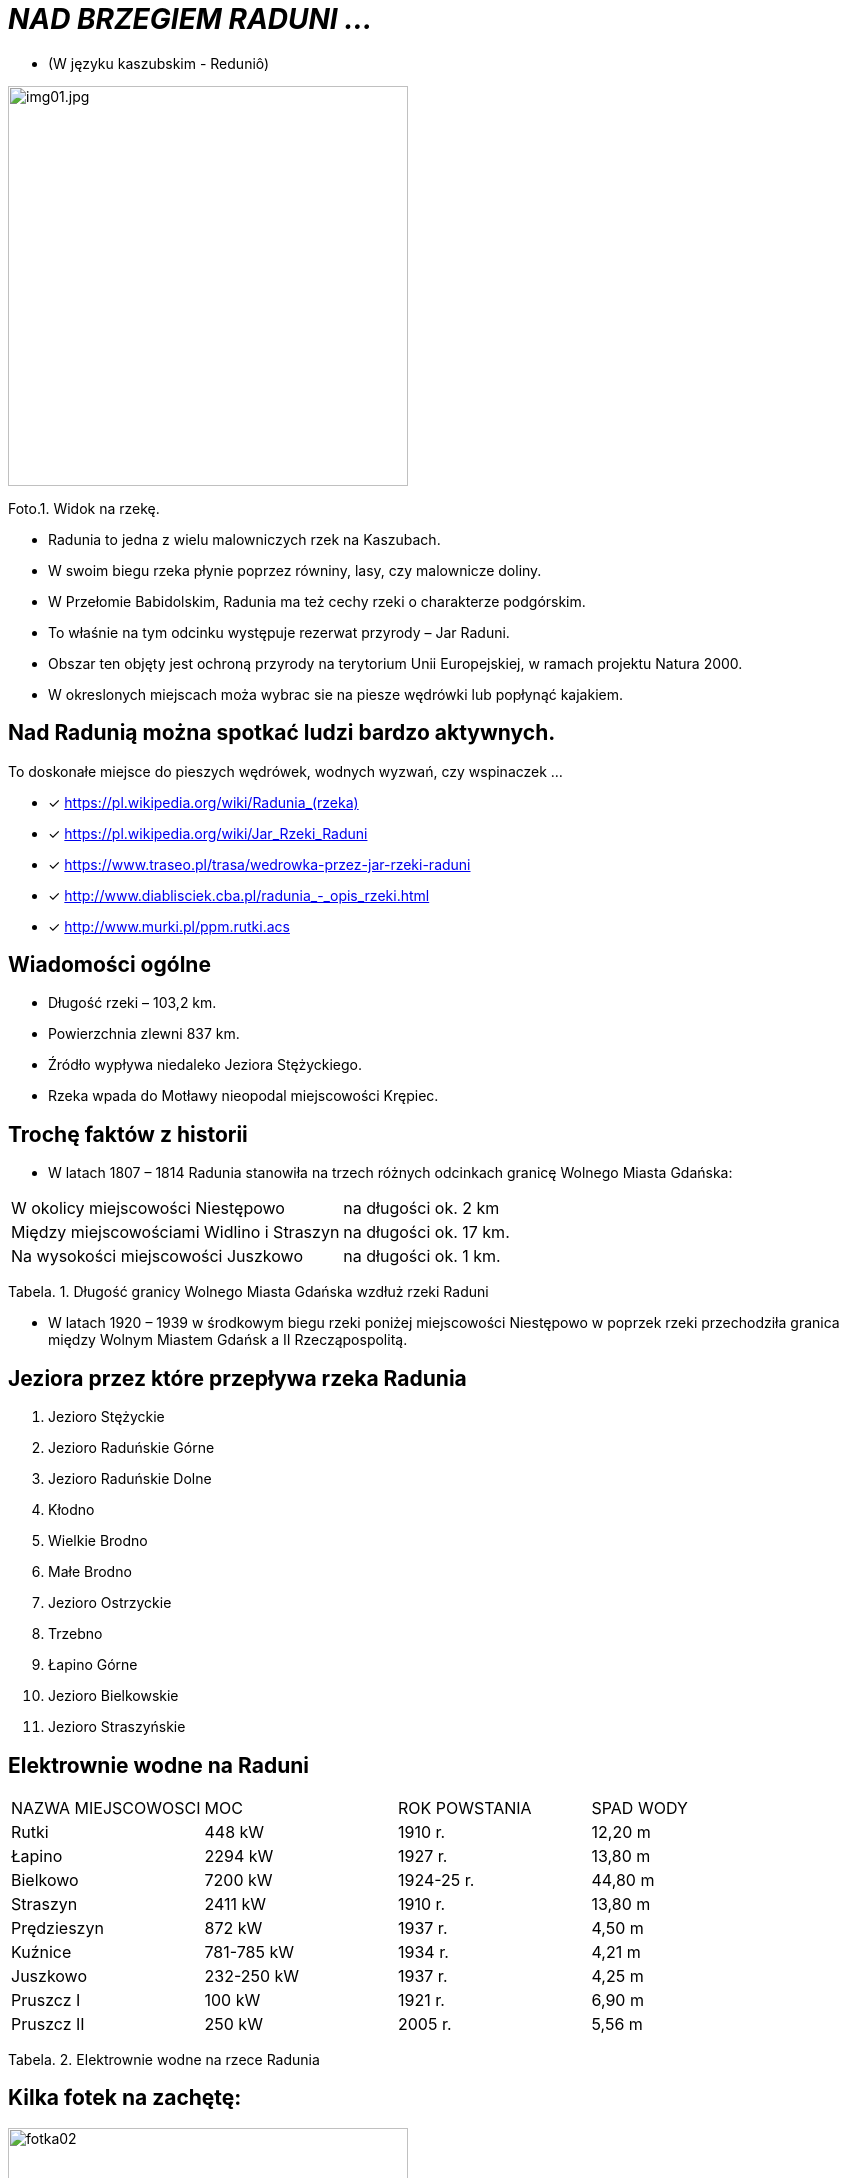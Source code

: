 
= _NAD BRZEGIEM RADUNI ..._      

** (W języku kaszubskim -  Reduniô)

image::img01.jpg[img01.jpg,400]


Foto.1. Widok na rzekę.


*** Radunia to jedna z wielu malowniczych rzek na Kaszubach. 

*** W swoim biegu rzeka płynie poprzez równiny, lasy, czy malownicze doliny. 

*** W Przełomie Babidolskim, Radunia ma też cechy rzeki o charakterze podgórskim. 

*** To właśnie na tym odcinku występuje rezerwat przyrody – Jar Raduni. 

*** Obszar ten objęty jest ochroną przyrody na terytorium Unii Europejskiej, w ramach projektu Natura 2000. 

*** W okreslonych miejscach moża wybrac sie na piesze wędrówki lub popłynąć kajakiem.



== Nad Radunią można spotkać ludzi bardzo aktywnych.  
To doskonałe miejsce do pieszych wędrówek, wodnych wyzwań, czy wspinaczek ...


* [x] <https://pl.wikipedia.org/wiki/Radunia_(rzeka)>

* [x] <https://pl.wikipedia.org/wiki/Jar_Rzeki_Raduni>

* [x] <https://www.traseo.pl/trasa/wedrowka-przez-jar-rzeki-raduni>

* [x] <http://www.diablisciek.cba.pl/radunia_-_opis_rzeki.html>

* [x] <http://www.murki.pl/ppm.rutki.acs>



== Wiadomości ogólne

** Długość rzeki – 103,2 km.

** Powierzchnia zlewni 837 km.

** Źródło wypływa niedaleko Jeziora Stężyckiego.

** Rzeka wpada do Motławy nieopodal miejscowości Krępiec.




== Trochę faktów z historii  

** W latach 1807 – 1814 Radunia stanowiła na trzech różnych odcinkach granicę Wolnego Miasta Gdańska:

|===
| W okolicy miejscowości Niestępowo	|  na długości ok. 2 km
| Między miejscowościami Widlino i Straszyn	| na długości ok. 17 km.
| Na wysokości miejscowości Juszkowo | na długości ok. 1 km.
|===
Tabela. 1. Długość granicy Wolnego Miasta Gdańska wzdłuż rzeki Raduni


**  W latach 1920 – 1939 w środkowym biegu rzeki poniżej miejscowości Niestępowo w poprzek rzeki przechodziła granica między Wolnym Miastem Gdańsk a II Rzecząpospolitą.




== Jeziora przez które przepływa rzeka Radunia


. Jezioro Stężyckie


. Jezioro Raduńskie Górne


. Jezioro Raduńskie Dolne


. Kłodno


. Wielkie Brodno


. Małe Brodno


. Jezioro Ostrzyckie


. Trzebno


. Łapino Górne


. Jezioro Bielkowskie


. Jezioro Straszyńskie


== Elektrownie wodne na Raduni

|===
| NAZWA MIEJSCOWOSCI | MOC| ROK POWSTANIA | SPAD WODY
| Rutki | 448 kW | 1910 r.	| 12,20 m
| Łapino | 2294 kW | 1927 r.	| 13,80 m
| Bielkowo | 7200 kW | 1924-25 r.| 44,80 m
| Straszyn | 2411 kW | 1910 r. | 13,80 m
| Prędzieszyn | 872 kW | 1937 r. | 4,50 m
| Kuźnice | 781-785 kW | 1934 r. | 4,21 m
| Juszkowo | 232-250 kW | 1937 r. | 4,25 m
| Pruszcz I | 100 kW | 1921 r.| 6,90 m
| Pruszcz II | 250 kW | 2005 r. | 5,56 m
|===
Tabela. 2. Elektrownie wodne na rzece Radunia


== Kilka fotek na zachętę:


image::img02.jpg[fotka02,400]
image::img03.jpg[fotka03,400]
image::img04.jpg[fotks04,400]
